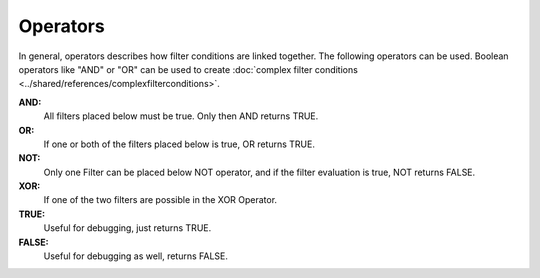Operators
=========

In general, operators describes how filter conditions are linked together.
The following operators can be used. Boolean operators like "AND" or "OR"
can be used to create :doc:`complex filter conditions <../shared/references/complexfilterconditions>`.


**AND:**
  All filters placed below must be true. Only then AND returns TRUE.


**OR:**
  If one or both of the filters placed below is true, OR returns TRUE.


**NOT:**
  Only one Filter can be placed below NOT operator, and if the filter evaluation
  is true, NOT returns FALSE.


**XOR:**
  If one of the two filters are possible in the XOR Operator.


**TRUE:**
  Useful for debugging, just returns TRUE.


**FALSE:**
  Useful for debugging as well, returns FALSE.
